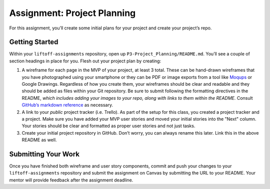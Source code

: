 .. _assignment-project-planning:

Assignment: Project Planning
=============================

For this assignment, you’ll create some initial plans for your project
and create your project’s repo.

Getting Started
---------------

Within your ``liftoff-assignments`` repository, open up
``P3-Project_Planning/README.md``. You’ll see a couple of section
headings in place for you. Flesh out your project plan by creating:

#. A wireframe for each page in the MVP of your project, at least 3
   total. These can be hand-drawn wireframes that you have photographed
   using your smartphone or they can be PDF or image exports from a
   tool like `Moqups <https://moqups.com/>`__ or Google Drawings.
   Regardless of how you create them, your wireframes should be clear
   and readable and they should be added as files within your Git
   repository. Be sure to submit following the formatting directives in
   the README, *which includes adding your images to your repo, along
   with links to them within the README.* Consult `GitHub’s markdown
   reference <https://guides.github.com/features/mastering-markdown/>`__
   as necessary.
#. A link to your *public* project tracker (i.e. Trello). As part of the setup for this class, you created a project tracker and a
   project. Make sure you have added your MVP user stories and moved
   your initial stories into the "Next" column. Your
   stories should be clear and formatted as proper user stories and not
   just tasks.
#. Create your initial project repository in GitHub. Don’t worry, you
   can always rename this later. Link this in the above README as well.

Submitting Your Work
--------------------

Once you have finished both wireframe and user story components, commit
and push your changes to your ``liftoff-assignments`` repository and
submit the assignment on Canvas by submitting the URL to your README.
Your mentor will provide feedback after the assignment deadline.
